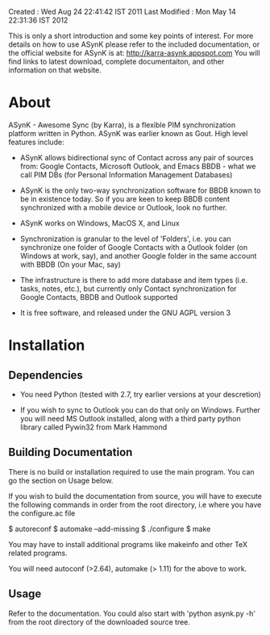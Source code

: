Created       : Wed Aug 24 22:41:42 IST 2011
Last Modified : Mon May 14 22:31:36 IST 2012

This is only a short introduction and some key points of interest. For more
details on how to use ASynK please refer to the included documentation, or the
official website for ASynK is at: http://karra-asynk.appspot.com You will find
links to latest download, complete documentaiton, and other information on
that website.

* About

  ASynK - Awesome Sync (by Karra), is a flexible PIM synchronization platform
  written in Python. ASynK was earlier known as Gout. High level features
  include:

  - ASynK allows bidirectional sync of Contact across any pair of sources
    from: Google Contacts, Microsoft Outlook, and Emacs BBDB - what we call
    PIM DBs (for Personal Information Management Databases)

  - ASynK is the only two-way synchronization software for BBDB known to be in
    existence today. So if you are keen to keep BBDB content synchronized with
    a mobile device or Outlook, look no further.

  - ASynK works on Windows, MacOS X, and Linux

  - Synchronization is granular to the level of 'Folders', i.e. you can
    synchronize one folder of Google Contacts with a Outlook folder (on
    Windows at work, say), and another Google folder in the same account with
    BBDB (On your Mac, say)

  - The infrastructure is there to add more database and item types
    (i.e. tasks, notes, etc.), but currently only Contact synchronization for
    Google Contacts, BBDB and Outlook supported

  - It is free software, and released under the GNU AGPL version 3

* Installation

** Dependencies

   - You need Python (tested with 2.7, try earlier versions at your
     descretion)

   - If you wish to sync to Outlook you can do that only on Windows. Further
     you will need MS Outlook installed, along with a third party python
     library called Pywin32 from Mark Hammond

** Building Documentation

   There is no build or installation required to use the main program. You can
   go the section on Usage below.

   If you wish to build the documentation from source, you will have to
   execute the following commands in order from the root directory, i.e where
   you have the configure.ac file

   $ autoreconf
   $ automake --add-missing
   $ ./configure
   $ make 

   You may have to install additional programs like makeinfo and other TeX
   related programs. 
   
   You will need autoconf (>2.64), automake (> 1.11) for the above to work.

** Usage

   Refer to the documentation. You could also start with 'python asynk.py -h'
   from the root directory of the downloaded source tree.
